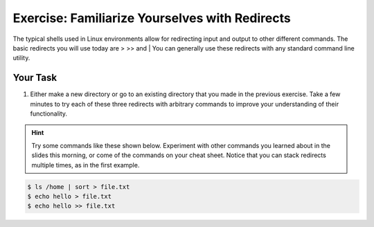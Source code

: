 Exercise: Familiarize Yourselves with Redirects
****************************************

The typical shells used in Linux environments allow for redirecting input and output to other different commands. The basic redirects you will use today are > >> and |
You can generally use these redirects with any standard command line utility.

Your Task
=========

#. Either make a new directory or go to an existing directory that you made in the previous exercise. Take a few minutes to try each of these three redirects with arbitrary commands to improve your understanding of their functionality.

.. Hint::
    Try some commands like these shown below. Experiment with other commands you learned about in the slides this morning, or come of the commands on your cheat sheet. Notice that you can stack redirects multiple times, as in the first example. 

    
.. code-block:: bash

    $ ls /home | sort > file.txt
    $ echo hello > file.txt
    $ echo hello >> file.txt
